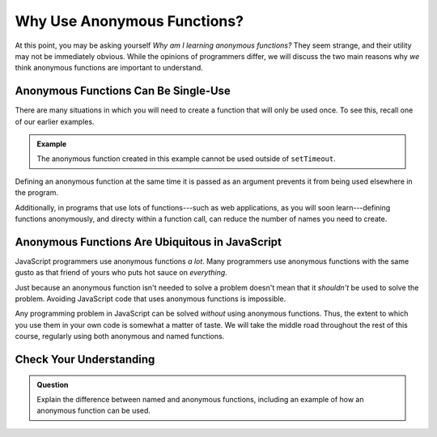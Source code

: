 Why Use Anonymous Functions?
============================

At this point, you may be asking yourself *Why am I learning anonymous functions?* They seem strange, and their utility may not be immediately obvious. While the opinions of programmers differ, we will discuss the two main reasons why *we* think anonymous functions are important to understand.

Anonymous Functions Can Be Single-Use
-------------------------------------

There are many situations in which you will need to create a function that will only be used once. To see this, recall one of our earlier examples.

.. admonition:: Example

   The anonymous function created in this example cannot be used outside of ``setTimeout``.

   .. sourcecode:: js
      :linenos:
   
      setTimeout(function () {
         console.log("The future is now!");
      }, 5000);

Defining an anonymous function at the same time it is passed as an argument prevents it from being used elsewhere in the program.

Additionally, in programs that use lots of functions---such as web applications, as you will soon learn---defining functions anonymously, and directy within a function call, can reduce the number of names you need to create. 

Anonymous Functions Are Ubiquitous in JavaScript
------------------------------------------------

JavaScript programmers use anonymous functions *a lot*. Many programmers use anonymous functions with the same gusto as that friend of yours who puts hot sauce on *everything*. 

Just because an anonymous function isn't needed to solve a problem doesn't mean that it *shouldn't* be used to solve the problem. Avoiding JavaScript code that uses anonymous functions is impossible.

Any programming problem in JavaScript can be solved *without* using anonymous functions. Thus, the extent to which you use them in your own code is somewhat a matter of taste. We will take the middle road throughout the rest of this course, regularly using both anonymous and named functions.

Check Your Understanding
------------------------

.. admonition:: Question

   Explain the difference between named and anonymous functions,
   including an example of how an anonymous function can be used.
